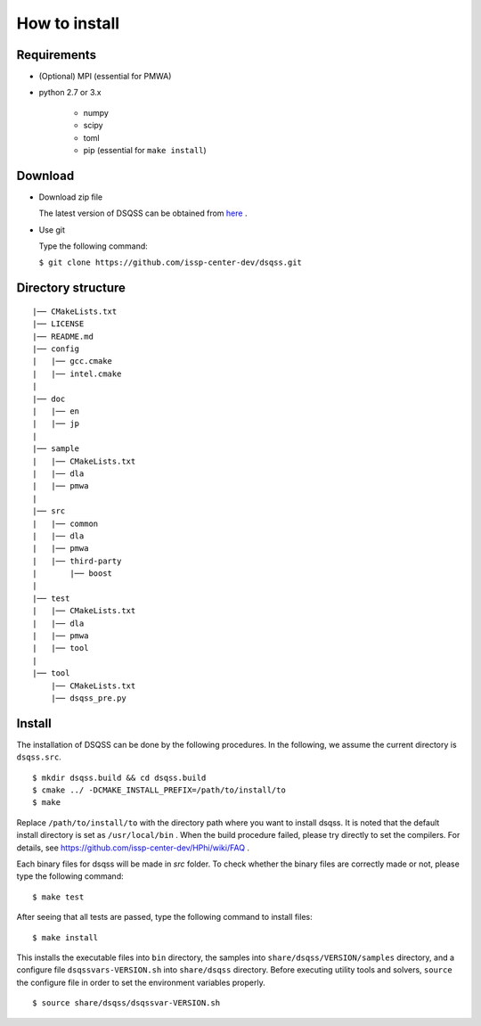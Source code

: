 .. -*- coding: utf-8 -*-
.. highlight:: none

How to install
---------------

Requirements
********************

- (Optional) MPI (essential for PMWA)
- python 2.7 or 3.x

   - numpy
   - scipy
   - toml
   - pip (essential for ``make install``)

Download
********************
- Download zip file
  
  The latest version of DSQSS can be obtained from  `here <https://github.com/issp-center-dev/dsqss/releases>`_ .

- Use git
  
  Type the following command:

  ``$ git clone https://github.com/issp-center-dev/dsqss.git``

Directory structure
********************

::
   
  |── CMakeLists.txt
  |── LICENSE
  |── README.md
  |── config
  |   |── gcc.cmake
  |   |── intel.cmake
  |
  |── doc
  |   |── en
  |   |── jp
  |
  |── sample
  |   |── CMakeLists.txt
  |   |── dla
  |   |── pmwa
  |
  |── src
  |   |── common
  |   |── dla
  |   |── pmwa
  |   |── third-party
  |       |── boost
  |
  |── test
  |   |── CMakeLists.txt
  |   |── dla
  |   |── pmwa
  |   |── tool
  |
  |── tool
      |── CMakeLists.txt
      |── dsqss_pre.py

Install
********************

The installation of DSQSS can be done by the following procedures.
In the following, we assume the current directory is ``dsqss.src``.

::
   
   $ mkdir dsqss.build && cd dsqss.build
   $ cmake ../ -DCMAKE_INSTALL_PREFIX=/path/to/install/to
   $ make

Replace ``/path/to/install/to`` with the directory path where you want to install dsqss.   
It is noted that the default install directory is set as ``/usr/local/bin`` .
When the build procedure failed, please try directly to set the compilers.
For details, see https://github.com/issp-center-dev/HPhi/wiki/FAQ .

Each binary files for dsqss will be made in `src` folder.
To check whether the binary files are correctly made or not,  
please type the following command:

::
   
   $ make test


After seeing that all tests are passed,
type the following command to install files:

::
   
   $ make install


This installs the executable files into ``bin`` directory,
the samples into ``share/dsqss/VERSION/samples`` directory,
and a configure file ``dsqssvars-VERSION.sh`` into ``share/dsqss`` directory.
Before executing utility tools and solvers, ``source`` the configure file in order to set the environment variables properly.
::

   $ source share/dsqss/dsqssvar-VERSION.sh
